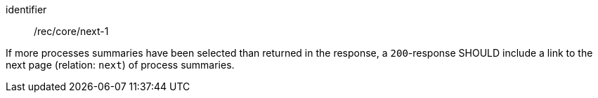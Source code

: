 [[rec_core_next-1]]
[recommendation]
====
[%metadata]
identifier:: /rec/core/next-1

If more processes summaries have been selected than returned in the response, a `200`-response SHOULD include a link to the next page (relation: `next`) of process summaries.
====
